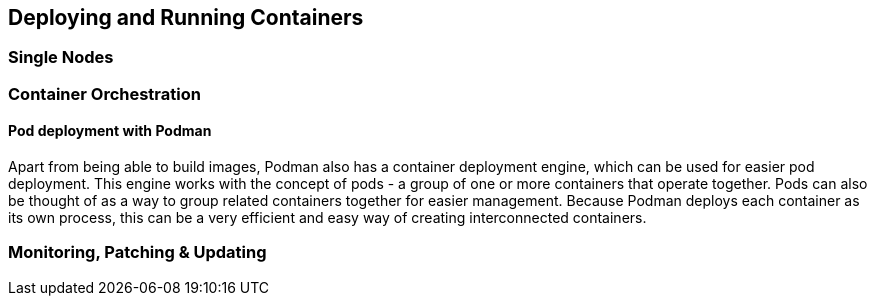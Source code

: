 == Deploying and Running Containers

=== Single Nodes

=== Container Orchestration

==== Pod deployment with Podman

Apart from being able to build images, Podman also has a container deployment engine, which can be used for easier pod deployment. This engine works with the concept of pods - a group of one or more containers that operate together. Pods can also be thought of as a way to group related containers together for easier management. Because Podman deploys each container as its own process, this can be a very efficient and easy way of creating interconnected containers.

//==== Kubernetes

//==== {caasp}



=== Monitoring, Patching & Updating

//==== SUMA?
